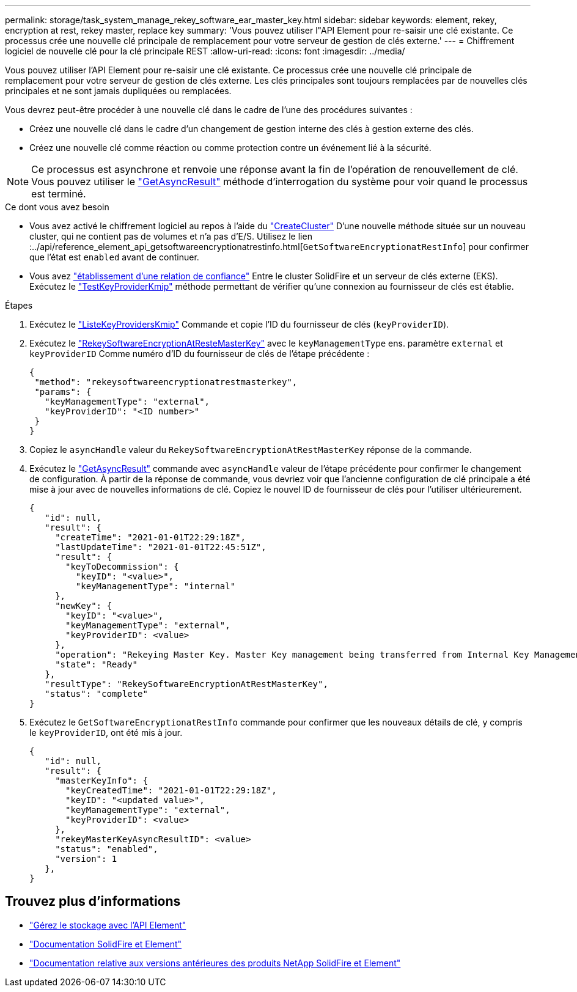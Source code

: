 ---
permalink: storage/task_system_manage_rekey_software_ear_master_key.html 
sidebar: sidebar 
keywords: element, rekey, encryption at rest, rekey master, replace key 
summary: 'Vous pouvez utiliser l"API Element pour re-saisir une clé existante. Ce processus crée une nouvelle clé principale de remplacement pour votre serveur de gestion de clés externe.' 
---
= Chiffrement logiciel de nouvelle clé pour la clé principale REST
:allow-uri-read: 
:icons: font
:imagesdir: ../media/


[role="lead"]
Vous pouvez utiliser l'API Element pour re-saisir une clé existante. Ce processus crée une nouvelle clé principale de remplacement pour votre serveur de gestion de clés externe. Les clés principales sont toujours remplacées par de nouvelles clés principales et ne sont jamais dupliquées ou remplacées.

Vous devrez peut-être procéder à une nouvelle clé dans le cadre de l'une des procédures suivantes :

* Créez une nouvelle clé dans le cadre d'un changement de gestion interne des clés à gestion externe des clés.
* Créez une nouvelle clé comme réaction ou comme protection contre un événement lié à la sécurité.



NOTE: Ce processus est asynchrone et renvoie une réponse avant la fin de l'opération de renouvellement de clé. Vous pouvez utiliser le link:../api/reference_element_api_getasyncresult.html["GetAsyncResult"] méthode d'interrogation du système pour voir quand le processus est terminé.

.Ce dont vous avez besoin
* Vous avez activé le chiffrement logiciel au repos à l'aide du link:../api/reference_element_api_createcluster.html["CreateCluster"] D'une nouvelle méthode située sur un nouveau cluster, qui ne contient pas de volumes et n'a pas d'E/S. Utilisez le lien :../api/reference_element_api_getsoftwareencryptionatrestinfo.html[`GetSoftwareEncryptionatRestInfo`] pour confirmer que l'état est `enabled` avant de continuer.
* Vous avez link:../storage/task_system_manage_key_set_up_external_key_management.html["établissement d'une relation de confiance"] Entre le cluster SolidFire et un serveur de clés externe (EKS). Exécutez le link:../api/reference_element_api_testkeyserverkmip.html["TestKeyProviderKmip"] méthode permettant de vérifier qu'une connexion au fournisseur de clés est établie.


.Étapes
. Exécutez le link:../api/reference_element_api_listkeyserverskmip.html["ListeKeyProvidersKmip"] Commande et copie l'ID du fournisseur de clés (`keyProviderID`).
. Exécutez le link:../api/reference_element_api_rekeysoftwareencryptionatrestmasterkey.html["RekeySoftwareEncryptionAtResteMasterKey"] avec le `keyManagementType` ens. paramètre `external` et `keyProviderID` Comme numéro d'ID du fournisseur de clés de l'étape précédente :
+
[listing]
----
{
 "method": "rekeysoftwareencryptionatrestmasterkey",
 "params": {
   "keyManagementType": "external",
   "keyProviderID": "<ID number>"
 }
}
----
. Copiez le `asyncHandle` valeur du `RekeySoftwareEncryptionAtRestMasterKey` réponse de la commande.
. Exécutez le link:../api/reference_element_api_getasyncresult.html["GetAsyncResult"] commande avec `asyncHandle` valeur de l'étape précédente pour confirmer le changement de configuration. À partir de la réponse de commande, vous devriez voir que l'ancienne configuration de clé principale a été mise à jour avec de nouvelles informations de clé. Copiez le nouvel ID de fournisseur de clés pour l'utiliser ultérieurement.
+
[listing]
----
{
   "id": null,
   "result": {
     "createTime": "2021-01-01T22:29:18Z",
     "lastUpdateTime": "2021-01-01T22:45:51Z",
     "result": {
       "keyToDecommission": {
         "keyID": "<value>",
         "keyManagementType": "internal"
     },
     "newKey": {
       "keyID": "<value>",
       "keyManagementType": "external",
       "keyProviderID": <value>
     },
     "operation": "Rekeying Master Key. Master Key management being transferred from Internal Key Management to External Key Management with keyProviderID=<value>",
     "state": "Ready"
   },
   "resultType": "RekeySoftwareEncryptionAtRestMasterKey",
   "status": "complete"
}
----
. Exécutez le `GetSoftwareEncryptionatRestInfo` commande pour confirmer que les nouveaux détails de clé, y compris le `keyProviderID`, ont été mis à jour.
+
[listing]
----
{
   "id": null,
   "result": {
     "masterKeyInfo": {
       "keyCreatedTime": "2021-01-01T22:29:18Z",
       "keyID": "<updated value>",
       "keyManagementType": "external",
       "keyProviderID": <value>
     },
     "rekeyMasterKeyAsyncResultID": <value>
     "status": "enabled",
     "version": 1
   },
}
----


[discrete]
== Trouvez plus d'informations

* link:../api/concept_element_api_about_the_api.html["Gérez le stockage avec l'API Element"]
* https://docs.netapp.com/us-en/element-software/index.html["Documentation SolidFire et Element"]
* https://docs.netapp.com/sfe-122/topic/com.netapp.ndc.sfe-vers/GUID-B1944B0E-B335-4E0B-B9F1-E960BF32AE56.html["Documentation relative aux versions antérieures des produits NetApp SolidFire et Element"^]

